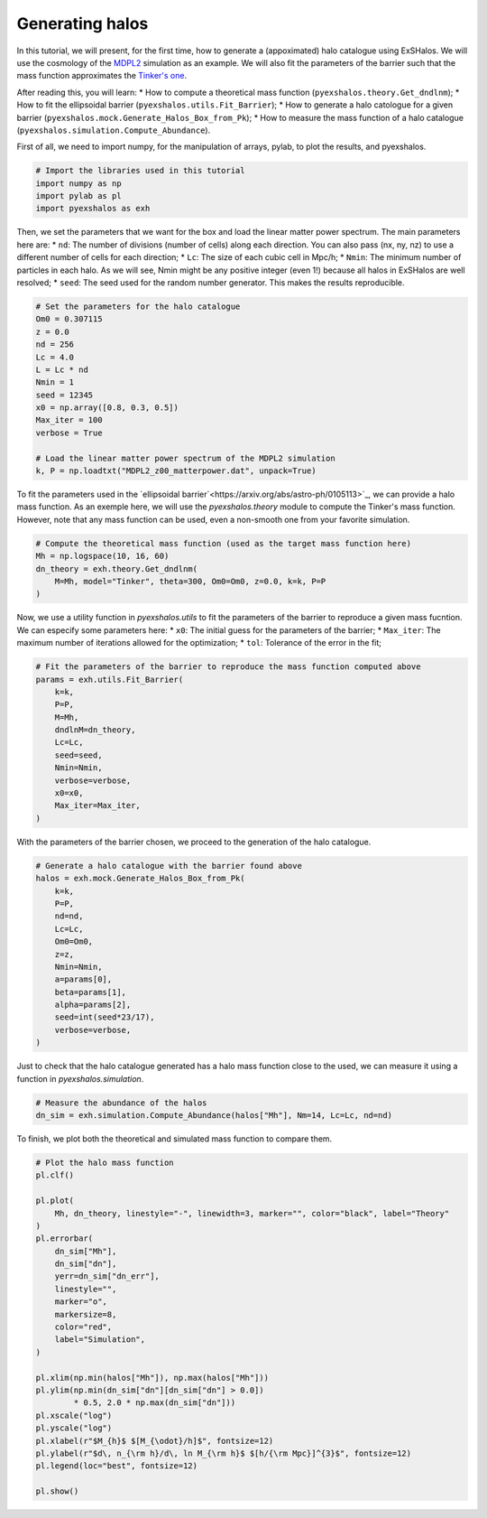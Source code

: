 Generating halos
================

In this tutorial, we will present, for the first time, how to generate a (appoximated) halo catalogue using ExSHalos. We will use the cosmology of the `MDPL2 <https://www.cosmosim.org/metadata/mdpl2/>`_ simulation as an example. We will also fit the parameters of the barrier such that the mass function approximates the `Tinker's one <https://arxiv.org/abs/1001.3162>`_. 

After reading this, you will learn:
* How to compute a theoretical mass function (``pyexshalos.theory.Get_dndlnm``);
* How to fit the ellipsoidal barrier (``pyexshalos.utils.Fit_Barrier``);
* How to generate a halo catologue for a given barrier (``pyexshalos.mock.Generate_Halos_Box_from_Pk``);
* How to measure the mass function of a halo catalogue (``pyexshalos.simulation.Compute_Abundance``).

First of all, we need to import numpy, for the manipulation of arrays, pylab, to plot the results, and pyexshalos.

.. code-block:: python

    # Import the libraries used in this tutorial
    import numpy as np
    import pylab as pl
    import pyexshalos as exh

Then, we set the parameters that we want for the box and load the linear matter power spectrum. The main parameters here are:
* ``nd``: The number of divisions (number of cells) along each direction. You can also pass (nx, ny, nz) to use a different number of cells for each direction;
* ``Lc``: The size of each cubic cell in Mpc/h;
* ``Nmin``: The minimum number of particles in each halo. As we will see, Nmin might be any positive integer (even 1!) because all halos in ExSHalos are well resolved;
* ``seed``: The seed used for the random number generator. This makes the results reproducible.

.. code-block:: python

    # Set the parameters for the halo catalogue
    Om0 = 0.307115
    z = 0.0
    nd = 256
    Lc = 4.0
    L = Lc * nd
    Nmin = 1
    seed = 12345
    x0 = np.array([0.8, 0.3, 0.5])
    Max_iter = 100
    verbose = True

    # Load the linear matter power spectrum of the MDPL2 simulation
    k, P = np.loadtxt("MDPL2_z00_matterpower.dat", unpack=True)

To fit the parameters used in the `ellipsoidal barrier`<https://arxiv.org/abs/astro-ph/0105113>`_, we can provide a halo mass function. As an exemple here, we will use the *pyexshalos.theory* module to compute the Tinker's mass function. However, note that any mass function can be used, even a non-smooth one from your favorite simulation.

.. code-block:: python

    # Compute the theoretical mass function (used as the target mass function here)
    Mh = np.logspace(10, 16, 60)
    dn_theory = exh.theory.Get_dndlnm(
        M=Mh, model="Tinker", theta=300, Om0=Om0, z=0.0, k=k, P=P
    )

Now, we use a utility function in *pyexshalos.utils* to fit the parameters of the barrier to reproduce a given mass fucntion. We can especify some parameters here:
* ``x0``: The initial guess for the parameters of the barrier;
* ``Max_iter``: The maximum number of iterations allowed for the optimization;
* ``tol``: Tolerance of the error in the fit;

.. code-block:: python

    # Fit the parameters of the barrier to reproduce the mass function computed above
    params = exh.utils.Fit_Barrier(
        k=k,
        P=P,
        M=Mh,
        dndlnM=dn_theory,
        Lc=Lc,
        seed=seed,
        Nmin=Nmin,
        verbose=verbose,
        x0=x0,
        Max_iter=Max_iter,
    )

With the parameters of the barrier chosen, we proceed to the generation of the halo catalogue.

.. code-block:: python

    # Generate a halo catalogue with the barrier found above
    halos = exh.mock.Generate_Halos_Box_from_Pk(
        k=k,
        P=P,
        nd=nd,
        Lc=Lc,
        Om0=Om0,
        z=z,
        Nmin=Nmin,
        a=params[0],
        beta=params[1],
        alpha=params[2],
        seed=int(seed*23/17),
        verbose=verbose,
    )

Just to check that the halo catalogue generated has a halo mass function close to the used, we can measure it using a function in *pyexshalos.simulation*.

.. code-block:: python

    # Measure the abundance of the halos
    dn_sim = exh.simulation.Compute_Abundance(halos["Mh"], Nm=14, Lc=Lc, nd=nd)

To finish, we plot both the theoretical and simulated mass function to compare them.

.. code-block:: python

    # Plot the halo mass function
    pl.clf()

    pl.plot(
        Mh, dn_theory, linestyle="-", linewidth=3, marker="", color="black", label="Theory"
    )
    pl.errorbar(
        dn_sim["Mh"],
        dn_sim["dn"],
        yerr=dn_sim["dn_err"],
        linestyle="",
        marker="o",
        markersize=8,
        color="red",
        label="Simulation",
    )

    pl.xlim(np.min(halos["Mh"]), np.max(halos["Mh"]))
    pl.ylim(np.min(dn_sim["dn"][dn_sim["dn"] > 0.0])
            * 0.5, 2.0 * np.max(dn_sim["dn"]))
    pl.xscale("log")
    pl.yscale("log")
    pl.xlabel(r"$M_{h}$ $[M_{\odot}/h]$", fontsize=12)
    pl.ylabel(r"$d\, n_{\rm h}/d\, ln M_{\rm h}$ $[h/{\rm Mpc}]^{3}$", fontsize=12)
    pl.legend(loc="best", fontsize=12)

    pl.show()

.. image:: Abundance.png


